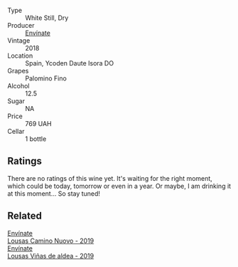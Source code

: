 #+attr_html: :class wine-main-image
[[file:/images/0c/32c397-6a98-4950-a5b5-414dd4240694/2022-12-31-14-11-06-98E9E2F1-E641-4D36-A5A5-105E67B4E33B-1-105-c.webp]]

- Type :: White Still, Dry
- Producer :: [[barberry:/producers/046c8a68-0e80-40de-a98b-ba9865ab2160][Envínate]]
- Vintage :: 2018
- Location :: Spain, Ycoden Daute Isora DO
- Grapes :: Palomino Fino
- Alcohol :: 12.5
- Sugar :: NA
- Price :: 769 UAH
- Cellar :: 1 bottle

** Ratings

There are no ratings of this wine yet. It's waiting for the right moment, which could be today, tomorrow or even in a year. Or maybe, I am drinking it at this moment... So stay tuned!

** Related

#+begin_export html
<div class="flex-container">
  <a class="flex-item flex-item-left" href="/wines/a46400f7-709a-46b8-b152-45e50afb9c85.html">
    <img class="flex-bottle" src="/images/a4/6400f7-709a-46b8-b152-45e50afb9c85/2021-10-27-23-41-45-043C5ABF-8BB4-4996-9E2F-A42DE1A5724B-1-105-c.webp"></img>
    <section class="h">Envínate</section>
    <section class="h text-bolder">Lousas Camino Nuovo - 2019</section>
  </a>

  <a class="flex-item flex-item-right" href="/wines/dd40e9e7-9060-4e13-ae70-a3c2c946562b.html">
    <img class="flex-bottle" src="/images/dd/40e9e7-9060-4e13-ae70-a3c2c946562b/2022-11-27-10-18-39-F14D2A35-3805-47AB-9DEE-201DEFF948DB-1-105-c.webp"></img>
    <section class="h">Envínate</section>
    <section class="h text-bolder">Lousas Viñas de aldea - 2019</section>
  </a>

</div>
#+end_export
